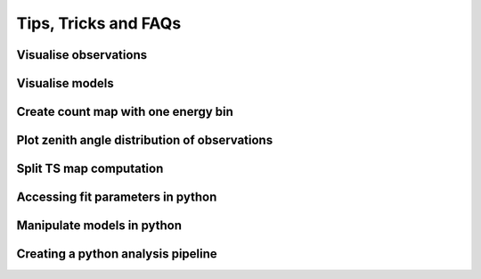 .. _sec_tipps:

Tips, Tricks and FAQs
=====================

Visualise observations
----------------------

Visualise models
----------------

Create count map with one energy bin
------------------------------------

Plot zenith angle distribution of observations
----------------------------------------------

Split TS map computation
------------------------

Accessing fit parameters in python
----------------------------------

Manipulate models in python
---------------------------

Creating a python analysis pipeline
-----------------------------------